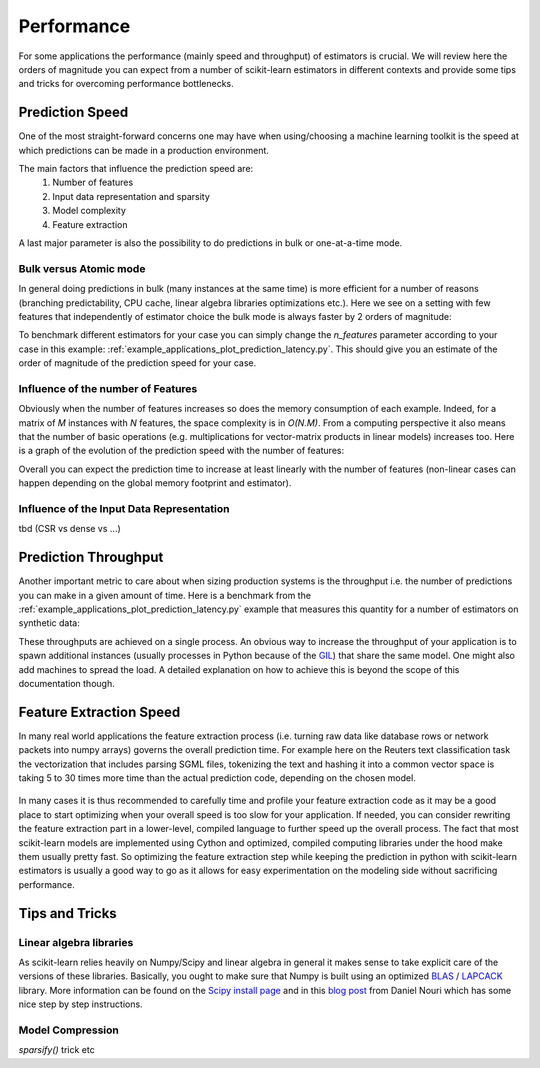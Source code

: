 .. _performance:

===========
Performance
===========

For some applications the performance (mainly speed and throughput) of
estimators is crucial. We will review here the orders of magnitude you can
expect from a number of scikit-learn estimators in different contexts and
provide some tips and tricks for overcoming performance bottlenecks.

Prediction Speed
================

One of the most straight-forward concerns one may have when using/choosing a
machine learning toolkit is the speed at which predictions can be made in a
production environment.

The main factors that influence the prediction speed are:
  1. Number of features
  2. Input data representation and sparsity
  3. Model complexity
  4. Feature extraction

A last major parameter is also the possibility to do predictions in bulk or
one-at-a-time mode.

Bulk versus Atomic mode
-----------------------

In general doing predictions in bulk (many instances at the same time) is
more efficient for a number of reasons (branching predictability, CPU cache,
linear algebra libraries optimizations etc.). Here we see on a setting
with few features that independently of estimator choice the bulk mode is
always faster by 2 orders of magnitude:

.. |atomic_prediction_speed| image::  ../auto_examples/applications/images/plot_prediction_latency_1.png
    :target: ../auto_examples/applications/plot_prediction_latency.html
    :scale: 80

.. centered:: |atomic_prediction_speed|

.. |bulk_prediction_speed| image::  ../auto_examples/applications/images/plot_prediction_latency_2.png
    :target: ../auto_examples/applications/plot_prediction_latency.html
    :scale: 80

.. centered:: |bulk_prediction_speed|

To benchmark different estimators for your case you can simply change the
`n_features` parameter according to your case in this example:
:ref:`example_applications_plot_prediction_latency.py`. This should give you
an estimate of the order of magnitude of the prediction speed for your case.

Influence of the number of Features
-----------------------------------

Obviously when the number of features increases so does the memory
consumption of each example. Indeed, for a matrix of `M` instances with `N`
features, the space complexity is in `O(N.M)`. From a computing perspective
it also means that the number of basic operations (e.g. multiplications for
vector-matrix products in linear models) increases too. Here is a graph of
the evolution of the prediction speed with the number of features:

.. |influence_of_n_features_on_speed| image::  ../auto_examples/applications/images/plot_prediction_latency_3.png
    :target: ../auto_examples/applications/plot_prediction_latency.html
    :scale: 80

.. centered:: |influence_of_n_features_on_speed|

Overall you can expect the prediction time to increase at least linearly with
the number of features (non-linear cases can happen depending on the global
memory footprint and estimator).

Influence of the Input Data Representation
------------------------------------------

tbd (CSR vs dense vs ...)

Prediction Throughput
=====================

Another important metric to care about when sizing production systems is the
throughput i.e. the number of predictions you can make in a given amount of
time. Here is a benchmark from the
:ref:`example_applications_plot_prediction_latency.py` example that measures
this quantity for a number of estimators on synthetic data:

.. |throughput_benchmark| image::  ../auto_examples/applications/images/plot_prediction_latency_4.png
    :target: ../auto_examples/applications/plot_prediction_latency.html
    :scale: 80

.. centered:: |throughput_benchmark|

These throughputs are achieved on a single process. An obvious way to
increase the throughput of your application is to spawn additional instances
(usually processes in Python because of the
`GIL <https://wiki.python.org/moin/GlobalInterpreterLock>`_) that share the
same model. One might also add machines to spread the load. A detailed
explanation on how to achieve this is beyond the scope of this documentation
though.

Feature Extraction Speed
========================

In many real world applications the feature extraction process (i.e. turning
raw data like database rows or network packets into numpy arrays) governs the
overall prediction time. For example here on the Reuters text classification
task the vectorization that includes parsing SGML files, tokenizing the text
and hashing it into a common vector space is taking 5 to 30 times more time
than the actual prediction code, depending on the chosen model.

 .. |computation_time| image::  ../auto_examples/applications/images/plot_out_of_core_classification_3.png
    :target: ../auto_examples/applications/plot_out_of_core_classification.html
    :scale: 80

.. centered:: |computation_time|

In many cases it is thus recommended to carefully time and profile your
feature extraction code as it may be a good place to start optimizing when
your overall speed is too slow for your application. If needed,
you can consider rewriting the feature extraction part in a lower-level,
compiled language to further speed up the overall process. The fact that
most scikit-learn models are implemented using Cython and optimized,
compiled computing libraries under the hood make them usually pretty fast.
So optimizing the feature extraction step while keeping the prediction in
python with scikit-learn estimators is usually a good way to go as it allows
for easy experimentation on the modeling side without sacrificing performance.

Tips and Tricks
===============

Linear algebra libraries
------------------------

As scikit-learn relies heavily on Numpy/Scipy and linear algebra in general it
makes sense to take explicit care of the versions of these libraries.
Basically, you ought to make sure that Numpy is built using an optimized `BLAS
<http://en.wikipedia.org/wiki/Basic_Linear_Algebra_Subprograms>`_ /
`LAPCACK <http://en.wikipedia.org/wiki/LAPACK>`_ library. More information
can be found on the `Scipy install page
<http://docs.scipy.org/doc/numpy/user/install.html>`_ and in this
`blog post <http://danielnouri.org/notes/2012/12/19/libblas-and-liblapack-issues-and-speed,-with-scipy-and-ubuntu/>`_
from Daniel Nouri which has some nice step by step instructions.

Model Compression
-----------------

`sparsify()` trick etc


